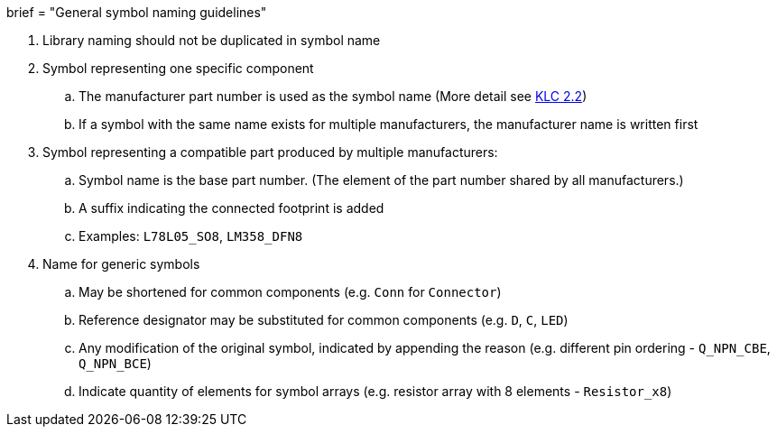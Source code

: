 +++
brief = "General symbol naming guidelines"
+++

. Library naming should not be duplicated in symbol name
. Symbol representing one specific component
.. The manufacturer part number is used as the symbol name (More detail see link:/libraries/klc/S2.2/[KLC 2.2])
.. If a symbol with the same name exists for multiple manufacturers, the manufacturer name is written first
. Symbol representing a compatible part produced by multiple manufacturers:
.. Symbol name is the base part number. (The element of the part number shared by all manufacturers.)
.. A suffix indicating the connected footprint is added
.. Examples: `L78L05_SO8`, `LM358_DFN8`
. Name for generic symbols
.. May be shortened for common components (e.g. `Conn` for `Connector`)
.. Reference designator may be substituted for common components (e.g. `D`, `C`, `LED`)
.. Any modification of the original symbol, indicated by appending the reason (e.g. different pin ordering - `Q_NPN_CBE`, `Q_NPN_BCE`)
.. Indicate quantity of elements for symbol arrays (e.g. resistor array with 8 elements - `Resistor_x8`)
